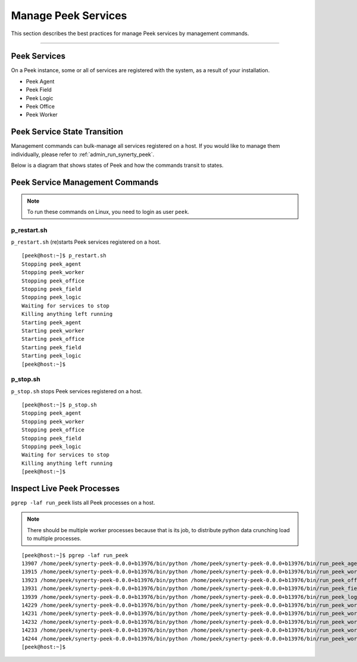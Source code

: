 .. _admin_manage_synerty_peek_services:

Manage Peek Services
--------------------

This section describes the best practices for manage Peek services by management
commands.

----


Peek Services
`````````````

On a Peek instance, some or all of services are registered with the system,
as a result of your installation.

* Peek Agent
* Peek Field
* Peek Logic
* Peek Office
* Peek Worker


Peek Service State Transition
`````````````````````````````

Management commands can bulk-manage all services registered on a host. If you
would like to manage them individually, please refer to
:ref:`admin_run_synerty_peek`.

Below is a diagram that shows states of Peek and how the commands transit to
states.

.. image:: peek-service-sate-transitions-with-commands.png

Peek Service Management Commands
````````````````````````````````

.. note:: To run these commands on Linux, you need to login as user ``peek``.

p_restart.sh
~~~~~~~~~~~~~~~

``p_restart.sh`` (re)starts Peek services registered on a host.

::

    [peek@host:~]$ p_restart.sh
    Stopping peek_agent
    Stopping peek_worker
    Stopping peek_office
    Stopping peek_field
    Stopping peek_logic
    Waiting for services to stop
    Killing anything left running
    Starting peek_agent
    Starting peek_worker
    Starting peek_office
    Starting peek_field
    Starting peek_logic
    [peek@host:~]$


p_stop.sh
~~~~~~~~~~~~

``p_stop.sh`` stops Peek services registered on a host.

::

    [peek@host:~]$ p_stop.sh
    Stopping peek_agent
    Stopping peek_worker
    Stopping peek_office
    Stopping peek_field
    Stopping peek_logic
    Waiting for services to stop
    Killing anything left running
    [peek@host:~]$


Inspect Live Peek Processes
```````````````````````````
``pgrep -laf run_peek`` lists all Peek processes on a host.

.. note::
    There should be multiple worker processes because that is its job,
    to distribute python data crunching load to multiple processes.

::

    [peek@host:~]$ pgrep -laf run_peek
    13907 /home/peek/synerty-peek-0.0.0+b13976/bin/python /home/peek/synerty-peek-0.0.0+b13976/bin/run_peek_agent_service
    13915 /home/peek/synerty-peek-0.0.0+b13976/bin/python /home/peek/synerty-peek-0.0.0+b13976/bin/run_peek_worker_service
    13923 /home/peek/synerty-peek-0.0.0+b13976/bin/python /home/peek/synerty-peek-0.0.0+b13976/bin/run_peek_office_service
    13931 /home/peek/synerty-peek-0.0.0+b13976/bin/python /home/peek/synerty-peek-0.0.0+b13976/bin/run_peek_field_service
    13939 /home/peek/synerty-peek-0.0.0+b13976/bin/python /home/peek/synerty-peek-0.0.0+b13976/bin/run_peek_logic_service
    14229 /home/peek/synerty-peek-0.0.0+b13976/bin/python /home/peek/synerty-peek-0.0.0+b13976/bin/run_peek_worker_service
    14231 /home/peek/synerty-peek-0.0.0+b13976/bin/python /home/peek/synerty-peek-0.0.0+b13976/bin/run_peek_worker_service
    14232 /home/peek/synerty-peek-0.0.0+b13976/bin/python /home/peek/synerty-peek-0.0.0+b13976/bin/run_peek_worker_service
    14233 /home/peek/synerty-peek-0.0.0+b13976/bin/python /home/peek/synerty-peek-0.0.0+b13976/bin/run_peek_worker_service
    14244 /home/peek/synerty-peek-0.0.0+b13976/bin/python /home/peek/synerty-peek-0.0.0+b13976/bin/run_peek_worker_service
    [peek@host:~]$
